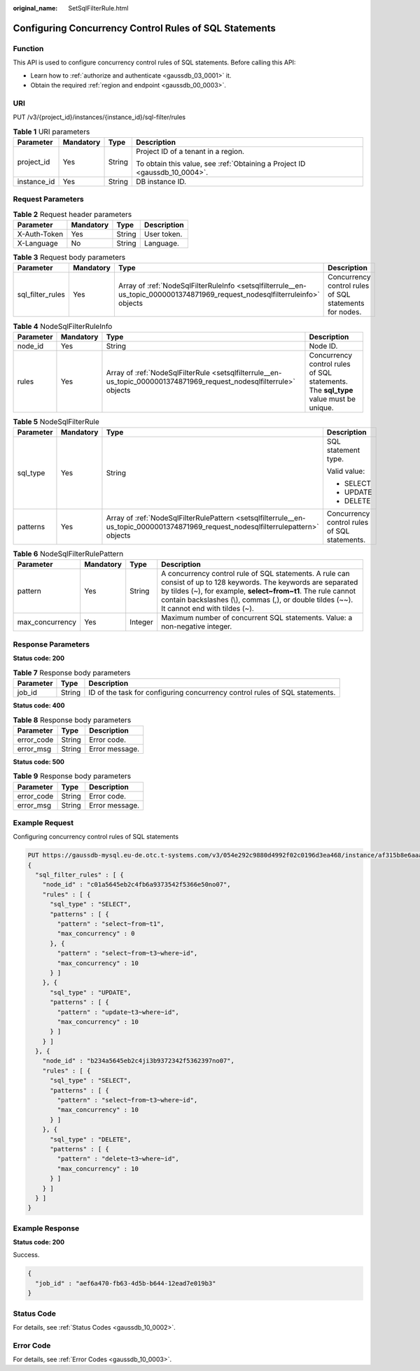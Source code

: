 :original_name: SetSqlFilterRule.html

.. _SetSqlFilterRule:

Configuring Concurrency Control Rules of SQL Statements
=======================================================

Function
--------

This API is used to configure concurrency control rules of SQL statements. Before calling this API:

-  Learn how to :ref:`authorize and authenticate <gaussdb_03_0001>` it.
-  Obtain the required :ref:`region and endpoint <gaussdb_00_0003>`.

URI
---

PUT /v3/{project_id}/instances/{instance_id}/sql-filter/rules

.. table:: **Table 1** URI parameters

   +-----------------+-----------------+-----------------+----------------------------------------------------------------------------+
   | Parameter       | Mandatory       | Type            | Description                                                                |
   +=================+=================+=================+============================================================================+
   | project_id      | Yes             | String          | Project ID of a tenant in a region.                                        |
   |                 |                 |                 |                                                                            |
   |                 |                 |                 | To obtain this value, see :ref:`Obtaining a Project ID <gaussdb_10_0004>`. |
   +-----------------+-----------------+-----------------+----------------------------------------------------------------------------+
   | instance_id     | Yes             | String          | DB instance ID.                                                            |
   +-----------------+-----------------+-----------------+----------------------------------------------------------------------------+

Request Parameters
------------------

.. table:: **Table 2** Request header parameters

   ============ ========= ====== ===========
   Parameter    Mandatory Type   Description
   ============ ========= ====== ===========
   X-Auth-Token Yes       String User token.
   X-Language   No        String Language.
   ============ ========= ====== ===========

.. table:: **Table 3** Request body parameters

   +------------------+-----------+------------------------------------------------------------------------------------------------------------------------------+--------------------------------------------------------+
   | Parameter        | Mandatory | Type                                                                                                                         | Description                                            |
   +==================+===========+==============================================================================================================================+========================================================+
   | sql_filter_rules | Yes       | Array of :ref:`NodeSqlFilterRuleInfo <setsqlfilterrule__en-us_topic_0000001374871969_request_nodesqlfilterruleinfo>` objects | Concurrency control rules of SQL statements for nodes. |
   +------------------+-----------+------------------------------------------------------------------------------------------------------------------------------+--------------------------------------------------------+

.. _setsqlfilterrule__en-us_topic_0000001374871969_request_nodesqlfilterruleinfo:

.. table:: **Table 4** NodeSqlFilterRuleInfo

   +-----------+-----------+----------------------------------------------------------------------------------------------------------------------+-------------------------------------------------------------------------------------+
   | Parameter | Mandatory | Type                                                                                                                 | Description                                                                         |
   +===========+===========+======================================================================================================================+=====================================================================================+
   | node_id   | Yes       | String                                                                                                               | Node ID.                                                                            |
   +-----------+-----------+----------------------------------------------------------------------------------------------------------------------+-------------------------------------------------------------------------------------+
   | rules     | Yes       | Array of :ref:`NodeSqlFilterRule <setsqlfilterrule__en-us_topic_0000001374871969_request_nodesqlfilterrule>` objects | Concurrency control rules of SQL statements. The **sql_type** value must be unique. |
   +-----------+-----------+----------------------------------------------------------------------------------------------------------------------+-------------------------------------------------------------------------------------+

.. _setsqlfilterrule__en-us_topic_0000001374871969_request_nodesqlfilterrule:

.. table:: **Table 5** NodeSqlFilterRule

   +-----------------+-----------------+------------------------------------------------------------------------------------------------------------------------------------+----------------------------------------------+
   | Parameter       | Mandatory       | Type                                                                                                                               | Description                                  |
   +=================+=================+====================================================================================================================================+==============================================+
   | sql_type        | Yes             | String                                                                                                                             | SQL statement type.                          |
   |                 |                 |                                                                                                                                    |                                              |
   |                 |                 |                                                                                                                                    | Valid value:                                 |
   |                 |                 |                                                                                                                                    |                                              |
   |                 |                 |                                                                                                                                    | -  SELECT                                    |
   |                 |                 |                                                                                                                                    | -  UPDATE                                    |
   |                 |                 |                                                                                                                                    | -  DELETE                                    |
   +-----------------+-----------------+------------------------------------------------------------------------------------------------------------------------------------+----------------------------------------------+
   | patterns        | Yes             | Array of :ref:`NodeSqlFilterRulePattern <setsqlfilterrule__en-us_topic_0000001374871969_request_nodesqlfilterrulepattern>` objects | Concurrency control rules of SQL statements. |
   +-----------------+-----------------+------------------------------------------------------------------------------------------------------------------------------------+----------------------------------------------+

.. _setsqlfilterrule__en-us_topic_0000001374871969_request_nodesqlfilterrulepattern:

.. table:: **Table 6** NodeSqlFilterRulePattern

   +-----------------+-----------+---------+--------------------------------------------------------------------------------------------------------------------------------------------------------------------------------------------------------------------------------------------------------------------------------+
   | Parameter       | Mandatory | Type    | Description                                                                                                                                                                                                                                                                    |
   +=================+===========+=========+================================================================================================================================================================================================================================================================================+
   | pattern         | Yes       | String  | A concurrency control rule of SQL statements. A rule can consist of up to 128 keywords. The keywords are separated by tildes (~), for example, **select~from~t1**. The rule cannot contain backslashes (\\), commas (,), or double tildes (~~). It cannot end with tildes (~). |
   +-----------------+-----------+---------+--------------------------------------------------------------------------------------------------------------------------------------------------------------------------------------------------------------------------------------------------------------------------------+
   | max_concurrency | Yes       | Integer | Maximum number of concurrent SQL statements. Value: a non-negative integer.                                                                                                                                                                                                    |
   +-----------------+-----------+---------+--------------------------------------------------------------------------------------------------------------------------------------------------------------------------------------------------------------------------------------------------------------------------------+

Response Parameters
-------------------

**Status code: 200**

.. table:: **Table 7** Response body parameters

   +-----------+--------+-----------------------------------------------------------------------------+
   | Parameter | Type   | Description                                                                 |
   +===========+========+=============================================================================+
   | job_id    | String | ID of the task for configuring concurrency control rules of SQL statements. |
   +-----------+--------+-----------------------------------------------------------------------------+

**Status code: 400**

.. table:: **Table 8** Response body parameters

   ========== ====== ==============
   Parameter  Type   Description
   ========== ====== ==============
   error_code String Error code.
   error_msg  String Error message.
   ========== ====== ==============

**Status code: 500**

.. table:: **Table 9** Response body parameters

   ========== ====== ==============
   Parameter  Type   Description
   ========== ====== ==============
   error_code String Error code.
   error_msg  String Error message.
   ========== ====== ==============

Example Request
---------------

Configuring concurrency control rules of SQL statements

.. code-block::

   PUT https://gaussdb-mysql.eu-de.otc.t-systems.com/v3/054e292c9880d4992f02c0196d3ea468/instance/af315b8e6aaa41799bd9a31f2de15abcin07/sql-filter/rules
   {
     "sql_filter_rules" : [ {
       "node_id" : "c01a5645eb2c4fb6a9373542f5366e50no07",
       "rules" : [ {
         "sql_type" : "SELECT",
         "patterns" : [ {
           "pattern" : "select~from~t1",
           "max_concurrency" : 0
         }, {
           "pattern" : "select~from~t3~where~id",
           "max_concurrency" : 10
         } ]
       }, {
         "sql_type" : "UPDATE",
         "patterns" : [ {
           "pattern" : "update~t3~where~id",
           "max_concurrency" : 10
         } ]
       } ]
     }, {
       "node_id" : "b234a5645eb2c4ji3b9372342f5362397no07",
       "rules" : [ {
         "sql_type" : "SELECT",
         "patterns" : [ {
           "pattern" : "select~from~t3~where~id",
           "max_concurrency" : 10
         } ]
       }, {
         "sql_type" : "DELETE",
         "patterns" : [ {
           "pattern" : "delete~t3~where~id",
           "max_concurrency" : 10
         } ]
       } ]
     } ]
   }

Example Response
----------------

**Status code: 200**

Success.

.. code-block::

   {
     "job_id" : "aef6a470-fb63-4d5b-b644-12ead7e019b3"
   }

Status Code
-----------

For details, see :ref:`Status Codes <gaussdb_10_0002>`.

Error Code
----------

For details, see :ref:`Error Codes <gaussdb_10_0003>`.
